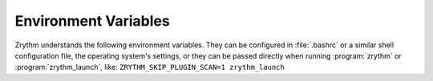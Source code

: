 .. SPDX-FileCopyrightText: © 2020 Alexandros Theodotou <alex@zrythm.org>
.. SPDX-License-Identifier: GFDL-1.3-invariants-or-later
.. This is part of the Zrythm Manual.
   See the file index.rst for copying conditions.

.. sectionauthor:: Alexandros Theodotou <alex@zrythm.org>

.. _environment:

Environment Variables
=====================

Zrythm understands the following environment variables. They can be
configured in :file:`.bashrc` or a similar shell configuration file, the
operating system's settings, or they can be passed directly when running
:program:`zrythm` or :program:`zrythm_launch`, like:
``ZRYTHM_SKIP_PLUGIN_SCAN=1 zrythm_launch``

.. envvar:: ZRYTHM_SKIP_PLUGIN_SCAN

  Set to 1 to disable plugin scanning.

  Example:
  ``ZRYTHM_SKIP_PLUGIN_SCAN=1``

.. envvar:: ZRYTHM_DSP_THREADS

  Number of DSP threads to use. Defaults to number
  of CPU cores - 1.

.. envvar:: ZRYTHM_DEBUG

  Set to 1 to show extra information useful for
  developers.
